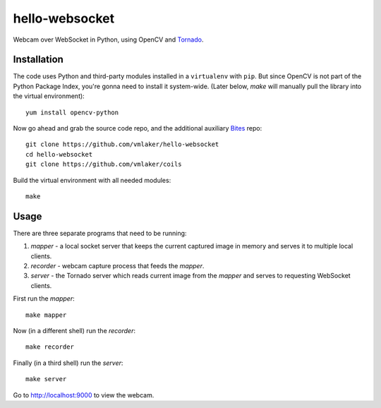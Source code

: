 hello-websocket
===============

Webcam over WebSocket in Python, using OpenCV and 
`Tornado <http://www.tornadoweb.org>`_.

Installation
------------

The code uses Python and third-party modules installed in a 
``virtualenv`` with ``pip``. But since OpenCV is not part 
of the Python Package Index, you're gonna need to install 
it system-wide. (Later below, *make* will manually pull the library
into the virtual environment):
::

   yum install opencv-python

Now go ahead and grab the source code repo,
and the additional auxiliary
`Bites <http://vmlaker.github.io/bites>`_ repo:
::

   git clone https://github.com/vmlaker/hello-websocket
   cd hello-websocket
   git clone https://github.com/vmlaker/coils

Build the virtual environment with all needed modules:
::

   make

Usage
-----

There are three separate programs that need to be running:

#. *mapper* - a local socket server that keeps the current captured 
   image in memory and serves it to multiple local clients.
#. *recorder* - webcam capture process that feeds the *mapper*.
#. *server* - the Tornado server which reads current image from 
   the *mapper* and serves to requesting WebSocket clients.

First run the *mapper*:
::

   make mapper

Now (in a different shell) run the *recorder*:
::

   make recorder

Finally (in a third shell) run the *server*:
::

   make server
   
Go to http://localhost:9000 to view the webcam.
